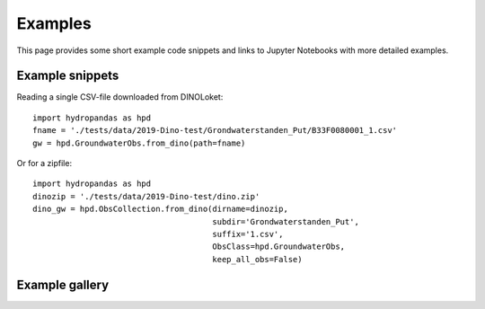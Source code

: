 ========
Examples
========
This page provides some short example code snippets and links to 
Jupyter Notebooks with more detailed examples.

Example snippets
----------------

Reading a single CSV-file downloaded from DINOLoket::

   import hydropandas as hpd
   fname = './tests/data/2019-Dino-test/Grondwaterstanden_Put/B33F0080001_1.csv'
   gw = hpd.GroundwaterObs.from_dino(path=fname)


Or for a zipfile::

   import hydropandas as hpd
   dinozip = './tests/data/2019-Dino-test/dino.zip'
   dino_gw = hpd.ObsCollection.from_dino(dirname=dinozip,
                                         subdir='Grondwaterstanden_Put',
                                         suffix='1.csv',
                                         ObsClass=hpd.GroundwaterObs,
                                         keep_all_obs=False)

Example gallery
---------------

.. nbgallery::
    :name: examples

    ../examples/00_hydropandas_objects.ipynb
    ../examples/01_groundwater_observations.ipynb
    ../examples/02_knmi_observations.ipynb
    ../examples/03_hydropandas_and_pastas.ipynb
    ../examples/04_merging_observations.ipynb
    ../examples/05_bronhouderportaal_bro.ipynb
    ../examples/06_lizard.ipynb
    ../examples/07_fews.ipynb
    ../examples/08_waterinfo.ipynb
    ../examples/09_water_connect.ipynb

